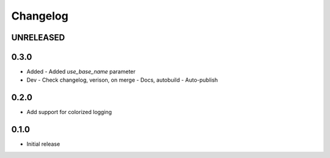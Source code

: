 Changelog
=========

UNRELEASED
----------

0.3.0
----------

- Added
  - Added `use_base_name` parameter
  
- Dev
  - Check changelog, verison, on merge
  - Docs, autobuild
  - Auto-publish
  
0.2.0
-----

- Add support for colorized logging

0.1.0
-----

- Initial release

